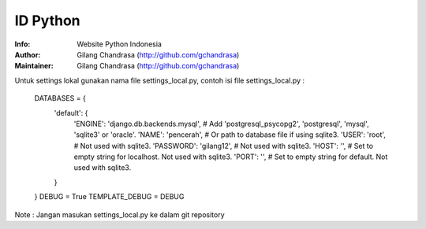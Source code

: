 ===========
ID Python
===========
:Info: Website Python Indonesia
:Author: Gilang Chandrasa (http://github.com/gchandrasa)
:Maintainer: Gilang Chandrasa (http://github.com/gchandrasa)

Untuk settings lokal gunakan nama file settings_local.py, contoh isi file settings_local.py :

	DATABASES = {
	    'default': {
	        'ENGINE': 'django.db.backends.mysql', # Add 'postgresql_psycopg2', 'postgresql', 'mysql', 'sqlite3' or 'oracle'.
	        'NAME': 'pencerah',                      # Or path to database file if using sqlite3.
	        'USER': 'root',                      # Not used with sqlite3.
	        'PASSWORD': 'gilang12',                  # Not used with sqlite3.
	        'HOST': '',                      # Set to empty string for localhost. Not used with sqlite3.
	        'PORT': '',                      # Set to empty string for default. Not used with sqlite3.
	    }
	}
	DEBUG = True
	TEMPLATE_DEBUG = DEBUG

Note : 
Jangan masukan settings_local.py ke dalam git repository